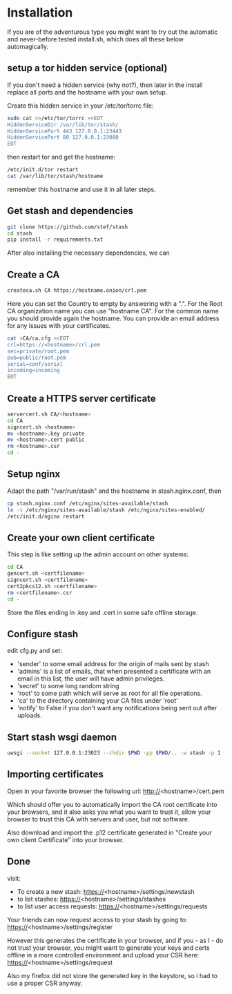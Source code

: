 * Installation
  If you are of the adventurous type you might want to try out the automatic and never-before tested
  install.sh, which does all these below automagically.
** setup a tor hidden service (optional)
If you don't need a hidden service (why not?), then later in the
install replace all ports and the hostname with your own setup.

Create this hidden service in your /etc/tor/torrc file:
#+BEGIN_SRC sh
sudo cat >>/etc/tor/torrc <<EOT
HiddenServiceDir /var/lib/tor/stash/
HiddenServicePort 443 127.0.0.1:23443
HiddenServicePort 80 127.0.0.1:23080
EOT
#+END_SRC
then restart tor and get the hostname:
#+BEGIN_SRC sh
/etc/init.d/tor restart
cat /var/lib/tor/stash/hostname
#+END_SRC
remember this hostname and use it in all later steps.
** Get stash and dependencies
#+BEGIN_SRC sh
   git clone https://github.com/stef/stash
   cd stash
   pip install -r requirements.txt
#+END_SRC
   After also installing the necessary dependencies, we can
** Create a CA
#+BEGIN_SRC sh
   createca.sh CA https://hostname.onion/crl.pem
#+END_SRC
Here you can set the Country to empty by answering with a ".". For the
Root CA organization name you can use "hostname CA". For the
common name you should provide again the hostname. You can provide an
email address for any issues with your certificates.

#+BEGIN_SRC sh
cat >CA/ca.cfg <<EOT
crl=https://<hostname>/crl.pem
sec=private/root.pem
pub=public/root.pem
serial=conf/serial
incoming=incoming
EOT
#+END_SRC

** Create a HTTPS server certificate
#+BEGIN_SRC sh
   servercert.sh CA/<hostname>
   cd CA
   signcert.sh <hostname>
   mv <hostname>.key private
   mv <hostname>.cert public
   rm <hostname>.csr
   cd -
#+END_SRC
** Setup nginx
Adapt the path "/var/run/stash" and the hostname in stash.nginx.conf, then
#+BEGIN_SRC sh
cp stash.nginx.conf /etc/nginx/sites-available/stash
ln -s /etc/nginx/sites-available/stash /etc/nginx/sites-enabled/
/etc/init.d/nginx restart
#+END_SRC
** Create your own client certificate
This step is like setting up the admin account on other systems:
#+BEGIN_SRC sh
   cd CA
   gencert.sh <certfilename>
   signcert.sh <certfilename>
   cert2pkcs12.sh <certfilename>
   rm <certfilename>.csr
   cd -
#+END_SRC
Store the files ending in .key and .cert in some safe offline storage.
** Configure stash
edit cfg.py and set:
 - 'sender' to some email address for the origin of mails sent by stash
 - 'admins' is a list of emails, that when presented a certificate with
   an email in this list, the user will have admin privileges.
 - 'secret' to some long random string
 - 'root' to some path which will serve as root for all file operations.
 - 'ca' to the directory containing your CA files under 'root'
 - 'notify' to False if you don't want any notifications being sent out after uploads.
** Start stash wsgi daemon
#+BEGIN_SRC sh
uwsgi --socket 127.0.0.1:23023 --chdir $PWD -pp $PWD/.. -w stash -p 1 --py-auto-reload 1
#+END_SRC
** Importing certificates
Open in your favorite browser the following url:
http://<hostname>/cert.pem

Which should offer you to automatically import the CA root certificate
into your browsers, and it also asks you what you want to trust it,
allow your browser to trust this CA with servers and user, but not
software.

Also download and import the .p12 certificate generated in "Create your own
client Certificate" into your browser.
** Done
visit:
 - To create a new stash: https://<hostname>/settings/newstash
 - to list stashes: https://<hostname>/settings/stashes
 - to list user access requests: https://<hostname>/settings/requests

Your friends can now request access to your stash by going to:
https://<hostname>/settings/register

However this generates the certificate in your browser, and if you -
as I - do not trust your browser, you might want to generate your keys
and certs offline in a more controlled environment and upload your CSR
here: https://<hostname>/settings/request

Also my firefox did not store the generated key in the keystore, so i
had to use a proper CSR anyway.


